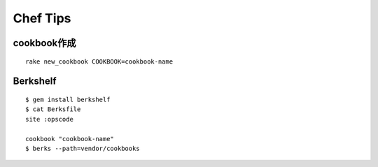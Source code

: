 Chef Tips
=========

cookbook作成
------------
::

    rake new_cookbook COOKBOOK=cookbook-name

Berkshelf
------------
::

    $ gem install berkshelf
    $ cat Berksfile
    site :opscode

    cookbook "cookbook-name"
    $ berks --path=vendor/cookbooks

